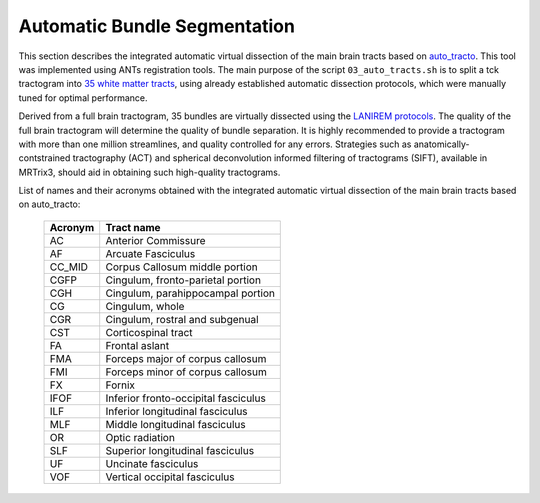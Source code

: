 .. _autotract:

.. title:: Automatic Bundle Segmentation

Automatic Bundle Segmentation
================================================

This section describes the integrated automatic virtual dissection of the main brain tracts based on `auto_tracto <https://github.com/rcruces/auto_tracto/blob/master/Readme.md>`_. This tool was implemented using ANTs registration tools. The main purpose of the script ``03_auto_tracts.sh`` is to split a tck tractogram into `35 white matter tracts <https://github.com/lconcha/auto_tracto/blob/master/tract_definitions.md>`_, using already established automatic dissection protocols, which were manually tuned for optimal performance.

Derived from a full brain tractogram, 35 bundles are virtually dissected using the `LANIREM protocols <https://github.com/rcruces/auto_tracto/tree/master/lanirem/protocols>`_. The quality of the full brain tractogram will determine the quality of bundle separation. It is highly recommended to provide a tractogram with more than one million streamlines, and quality controlled for any errors. Strategies such as anatomically-contstrained tractography (ACT) and spherical deconvolution informed filtering of tractograms (SIFT), available in MRTrix3, should aid in obtaining such high-quality tractograms.

.. image:: autotract.png
   :align: center

.. tabs::

      .. tab:: Processing steps

         - Non-linear (SyN) registration of the native FA map to the FA atlas (FMRIB58_FA_1mm)
         - Apply transformation to each bundle protocol to register them to the native FA space (DWI)
         - Verify stop criterion conditionals
         - Filter each white matter bundle according to the dissection protocols


      .. tab:: Usage

          There are two ways to run the *automatic bundle segmentation*. The first is integrated within the main script ``mica-pipe`` under the ``-SC`` module by adding a specific flag for this purpose, as shown in the following example:

         .. code-block:: bash
            :linenos:
            :caption: Integrated usage within ``mica-pipe -SC``
            :emphasize-lines: 6

            mica-pipe \
                 -sub <subject> \
                 -ses <session> \
                 -out <outputDirectory> \
                 -bids <BIDS> \
                 -SC -autoTract \
                 -tracts 40M

         Automatic bundle segmentation can also be performed using the stand alone script ``03_auto_tracts.sh``. Note that the stand alone script requires that all inputs are in DWI space.

         .. code-block:: bash
            :linenos:
            :caption: Example usage for standalone script

            03_auto_tracts.sh \
                 -tck sub-01_full_brain_tractogram.tck \
                 -outbase sub-01_tract \
                 -mask sub-01_binary_brain_mask.nii.gz \
                 -fa sub-01_FA_map.nii.gz \
                 -weights sub-01_full_brain_tractogram_weights.txt

         .. list-table::
            :widths: 10 1000
            :header-rows: 1

            * - **Options**
              - **Description**
            * - ``-tck`` ``path``
              - Full path to full tractogram file *tck* (ideally SIFTED)
            * - ``-outbase`` ``string``
              - Base name for all outputs
            * - ``-mask`` ``path``
              - Binary brain mask in the subject's DWI space
            * - ``fa`` ``path``
              - FA map in subject's DWI space. This input is used for registration to the template

         Additional **optional arguments** can also be specified:

         .. list-table::
            :widths: 10 1000
            :header-rows: 1

            * - **Optional argument**
              - **Description**
            * - ``-keep_tmp``
              - If specific, the temporary directory will not be delted after processing is completed
            * - ``-tmpDir`` ``path``
              - Specify location of temporary directory
            * - ``-minStreamlinesPerVoxel`` ``num``
              - Streamlines are truncated if voxel contains less than this number of streamlines. Default is 1
            * - ``-robust``
              - This option to run a ROBUST registration, at the expense of more computation time
            * - ``-weights`` ``path``
              - Use this option if you calculated a weights file from SIFT2
            * - ``threads`` ``num``
              - Number of threads (Default is 6)
            * - ``version```
              - Print software version


      .. tab:: Outputs

         Directories created by this script will be in the selected ``outbase``.
         The outputs generated by the micapipe integrated script are located in *<outputDirectory>/micapipe/<sub>/dwi/auto_tract*

         .. parsed-literal::
              dwi/auto_tract/
              ├── <sub>_space-dwi_desc-iFOD2-40M-SIFT2_AC.tck
              ├── <sub>_space-dwi_desc-iFOD2-40M-SIFT2_AF_L.tck
              ├── <sub>_space-dwi_desc-iFOD2-40M-SIFT2_AF_R.tck
              ├── <sub>_space-dwi_desc-iFOD2-40M-SIFT2_atlas2fa.nii.gz
              ├── <sub>_space-dwi_desc-iFOD2-40M-SIFT2_CC_MID.tck
              ├── <sub>_space-dwi_desc-iFOD2-40M-SIFT2_CGFP_L.tck
              ├── <sub>_space-dwi_desc-iFOD2-40M-SIFT2_CGFP_R.tck
              ├── <sub>_space-dwi_desc-iFOD2-40M-SIFT2_CGH_L.tck
              ├── <sub>_space-dwi_desc-iFOD2-40M-SIFT2_CGH_R.tck
              ├── <sub>_space-dwi_desc-iFOD2-40M-SIFT2_CG_L.tck
              ├── <sub>_space-dwi_desc-iFOD2-40M-SIFT2_CGR_L.tck
              ├── <sub>_space-dwi_desc-iFOD2-40M-SIFT2_CGR_R.tck
              ├── <sub>_space-dwi_desc-iFOD2-40M-SIFT2_CG_R.tck
              ├── <sub>_space-dwi_desc-iFOD2-40M-SIFT2_CST_L.tck
              ├── <sub>_space-dwi_desc-iFOD2-40M-SIFT2_CST_R.tck
              ├── <sub>_space-dwi_desc-iFOD2-40M-SIFT2_FA_L.tck
              ├── <sub>_space-dwi_desc-iFOD2-40M-SIFT2_FA_R.tck
              ├── <sub>_space-dwi_desc-iFOD2-40M-SIFT2_FMA.tck
              ├── <sub>_space-dwi_desc-iFOD2-40M-SIFT2_FMI.tck
              ├── <sub>_space-dwi_desc-iFOD2-40M-SIFT2_FX_L.tck
              ├── <sub>_space-dwi_desc-iFOD2-40M-SIFT2_FX_R.tck
              ├── <sub>_space-dwi_desc-iFOD2-40M-SIFT2_IFOF_L.tck
              ├── <sub>_space-dwi_desc-iFOD2-40M-SIFT2_IFOF_R.tck
              ├── <sub>_space-dwi_desc-iFOD2-40M-SIFT2_ILF_L.tck
              ├── <sub>_space-dwi_desc-iFOD2-40M-SIFT2_ILF_R.tck
              ├── <sub>_space-dwi_desc-iFOD2-40M-SIFT2_MLF_L.tck
              ├── <sub>_space-dwi_desc-iFOD2-40M-SIFT2_MLF_R.tck
              ├── <sub>_space-dwi_desc-iFOD2-40M-SIFT2_OR_L.tck
              ├── <sub>_space-dwi_desc-iFOD2-40M-SIFT2_OR_R.tck
              ├── <sub>_space-dwi_desc-iFOD2-40M-SIFT2_SLF_L.tck
              ├── <sub>_space-dwi_desc-iFOD2-40M-SIFT2_SLF_R.tck
              ├── <sub>_space-dwi_desc-iFOD2-40M-SIFT2_summary.txt
              ├── <sub>_space-dwi_desc-iFOD2-40M-SIFT2_TAPETUM.tck
              ├── <sub>_space-dwi_desc-iFOD2-40M-SIFT2_UF_L.tck
              ├── <sub>_space-dwi_desc-iFOD2-40M-SIFT2_UF_R.tck
              ├── <sub>_space-dwi_desc-iFOD2-40M-SIFT2_VOF_L.tck
              └── <sub>_space-dwi_desc-iFOD2-40M-SIFT2_VOF_R.tck

         The description (``desc-``) refers to the algorithm used to generate the tractogram (here, *iFOD2*), its number of streamlines (here, *40M*) and the filtering algorithm (here, *SIFT2*).

List of names and their acronyms obtained with the integrated automatic virtual dissection of the main brain tracts based on auto_tracto:

          +---------+--------------------------------------+
          | Acronym | Tract name                           |
          +=========+======================================+
          | AC      | Anterior Commissure                  |
          +---------+--------------------------------------+
          | AF      | Arcuate Fasciculus                   |
          +---------+--------------------------------------+
          | CC_MID  | Corpus Callosum middle portion       |
          +---------+--------------------------------------+
          | CGFP    | Cingulum, fronto-parietal portion    |
          +---------+--------------------------------------+
          | CGH     | Cingulum, parahippocampal portion    |
          +---------+--------------------------------------+
          | CG      | Cingulum, whole                      |
          +---------+--------------------------------------+
          | CGR     | Cingulum, rostral and subgenual      |
          +---------+--------------------------------------+
          | CST     | Corticospinal tract                  |
          +---------+--------------------------------------+
          | FA      | Frontal aslant                       |
          +---------+--------------------------------------+
          | FMA     | Forceps major of corpus callosum     |
          +---------+--------------------------------------+
          | FMI     |Forceps minor of corpus callosum      |
          +---------+--------------------------------------+
          | FX      | Fornix                               |
          +---------+--------------------------------------+
          | IFOF    | Inferior fronto-occipital fasciculus |
          +---------+--------------------------------------+
          | ILF     | Inferior longitudinal fasciculus     |
          +---------+--------------------------------------+
          | MLF     | Middle longitudinal fasciculus       |
          +---------+--------------------------------------+
          | OR      | Optic radiation                      |
          +---------+--------------------------------------+
          | SLF     | Superior longitudinal fasciculus     |
          +---------+--------------------------------------+
          | UF      | Uncinate fasciculus                  |
          +---------+--------------------------------------+
          | VOF     | Vertical occipital fasciculus        |
          +---------+--------------------------------------+
